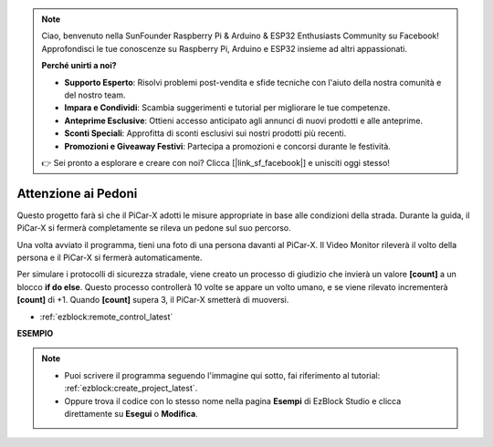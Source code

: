 .. note::

    Ciao, benvenuto nella SunFounder Raspberry Pi & Arduino & ESP32 Enthusiasts Community su Facebook! Approfondisci le tue conoscenze su Raspberry Pi, Arduino e ESP32 insieme ad altri appassionati.

    **Perché unirti a noi?**

    - **Supporto Esperto**: Risolvi problemi post-vendita e sfide tecniche con l'aiuto della nostra comunità e del nostro team.
    - **Impara e Condividi**: Scambia suggerimenti e tutorial per migliorare le tue competenze.
    - **Anteprime Esclusive**: Ottieni accesso anticipato agli annunci di nuovi prodotti e alle anteprime.
    - **Sconti Speciali**: Approfitta di sconti esclusivi sui nostri prodotti più recenti.
    - **Promozioni e Giveaway Festivi**: Partecipa a promozioni e concorsi durante le festività.

    👉 Sei pronto a esplorare e creare con noi? Clicca [|link_sf_facebook|] e unisciti oggi stesso!

Attenzione ai Pedoni
=============================

Questo progetto farà sì che il PiCar-X adotti le misure appropriate in base alle condizioni della strada. Durante la guida, il PiCar-X si fermerà completamente se rileva un pedone sul suo percorso.

Una volta avviato il programma, tieni una foto di una persona davanti al PiCar-X. Il Video Monitor rileverà il volto della persona e il PiCar-X si fermerà automaticamente.

Per simulare i protocolli di sicurezza stradale, viene creato un processo di giudizio che invierà un valore **[count]** a un blocco **if do else**. Questo processo controllerà 10 volte se appare un volto umano, e se viene rilevato incrementerà **[count]** di +1. Quando **[count]** supera 3, il PiCar-X smetterà di muoversi.

* :ref:`ezblock:remote_control_latest`

.. image:: img/face_detection.PNG


**ESEMPIO**

.. note::

    * Puoi scrivere il programma seguendo l'immagine qui sotto, fai riferimento al tutorial: :ref:`ezblock:create_project_latest`.
    * Oppure trova il codice con lo stesso nome nella pagina **Esempi** di EzBlock Studio e clicca direttamente su **Esegui** o **Modifica**.

.. image:: img/sp210512_185509.png
